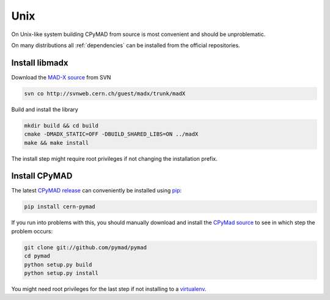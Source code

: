 Unix
----

On Unix-like system building CPyMAD from source is most convenient and
should be unproblematic.

On many distributions all :ref:`dependencies` can be installed from the
official repositories.


Install libmadx
~~~~~~~~~~~~~~~

Download the `MAD-X source`_ from SVN

.. code-block:: bash

    svn co http://svnweb.cern.ch/guest/madx/trunk/madX

Build and install the library

.. code-block:: bash

    mkdir build && cd build
    cmake -DMADX_STATIC=OFF -DBUILD_SHARED_LIBS=ON ../madX
    make && make install

The install step might require root privileges if not changing the
installation prefix.


Install CPyMAD
~~~~~~~~~~~~~~

The latest `CPyMAD release`_ can conveniently be installed using pip_:

.. code-block:: bash

    pip install cern-pymad

If you run into problems with this, you should manually download and
install the `CPyMad source`_ to see in which step the problem occurs:

.. code-block:: bash

    git clone git://github.com/pymad/pymad
    cd pymad
    python setup.py build
    python setup.py install

You might need root privileges for the last step if not installing to a
virtualenv_.


.. _MAD-X source: http://svnweb.cern.ch/world/wsvn/madx/trunk/madX/?op=dl&rev=0&isdir=1
.. _CPyMAD release: https://pypi.python.org/pypi/cern-pymad
.. _pip: https://pypi.python.org/pypi/pip
.. _CPyMAD source: https://github.com/pymad/pymad/zipball/master
.. _virtualenv: http://virtualenv.readthedocs.org/en/latest/virtualenv.html
